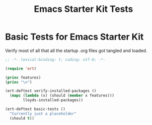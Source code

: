 #+TITLE: Emacs Starter Kit Tests
#+OPTIONS: toc:2 num:nil ^:nil

* Basic Tests for Emacs Starter Kit
Verify most of all that all the startup .org files got tangled and loaded.
#+begin_src emacs-lisp  :tangle yes
  ;; -*- lexical-binding: t; coding: utf-8; -*-

  (require 'ert)

  (princ features)
  (princ "\n")

  (ert-deftest verify-installed-packages ()
    (mapc (lambda (x) (should (member x features)))
          lloyds-installed-packages))

  (ert-deftest basic-tests ()
    "Currently just a placeholder"
    (should t))
#+end_src
